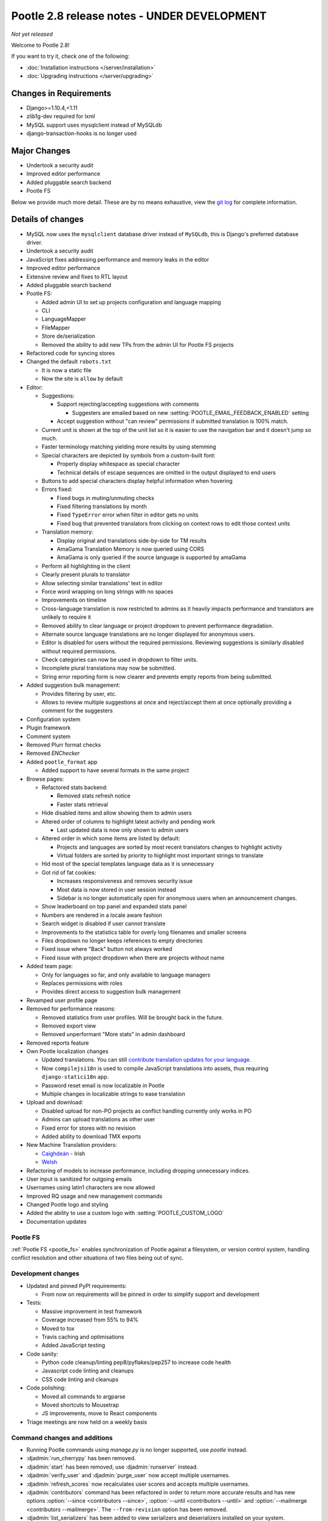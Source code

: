 ============================================
Pootle 2.8 release notes - UNDER DEVELOPMENT
============================================

*Not yet released*

Welcome to Pootle 2.8!

If you want to try it, check one of the following:

- :doc:`Installation instructions </server/installation>`
- :doc:`Upgrading instructions </server/upgrading>`


Changes in Requirements
=======================

- Django>=1.10.4,<1.11
- zlib1g-dev required for lxml
- MySQL support uses mysqlclient instead of MySQLdb
- django-transaction-hooks is no longer used


Major Changes
=============

- Undertook a security audit
- Improved editor performance
- Added pluggable search backend
- Pootle FS


Below we provide much more detail. These are by no means exhaustive, view the
`git log <https://github.com/translate/pootle/compare/2.7.6...master>`_ for
complete information.


Details of changes
==================

- MySQL now uses the ``mysqlclient`` database driver instead of ``MySQLdb``,
  this is Django's preferred database driver.
- Undertook a security audit
- JavaScript fixes addressing performance and memory leaks in the editor
- Improved editor performance
- Extensive review and fixes to RTL layout
- Added pluggable search backend
- Pootle FS:

  - Added admin UI to set up projects configuration and language mapping
  - CLI
  - LanguageMapper
  - FileMapper
  - Store de/serialization
  - Removed the ability to add new TPs from the admin UI for Pootle FS projects

- Refactored code for syncing stores
- Changed the default ``robots.txt``

  - It is now a static file
  - Now the site is ``allow`` by default

- Editor:

  - Suggestions:

    - Support rejecting/accepting suggestions with comments

      - Suggesters are emailed based on new
        :setting:`POOTLE_EMAIL_FEEDBACK_ENABLED` setting

    - Accept suggestion without "can review" permissions if submitted
      translation is 100% match.

  - Current unit is shown at the top of the unit list so it is easier to use
    the navigation bar and it doesn't jump so much.
  - Faster terminology matching yielding more results by using stemming
  - Special characters are depicted by symbols from a custom-built font:

    - Properly display whitespace as special character
    - Technical details of escape sequences are omitted in the output displayed
      to end users

  - Buttons to add special characters display helpful information when hovering
  - Errors fixed:

    - Fixed bugs in muting/unmuting checks
    - Fixed filtering translations by month
    - Fixed ``TypeError`` error when filter in editor gets no units
    - Fixed bug that prevented translators from clicking on context rows to
      edit those context units

  - Translation memory:

    - Display original and translations side-by-side for TM results
    - AmaGama Translation Memory is now queried using CORS
    - AmaGama is only queried if the source language is supported by amaGama

  - Perform all highlighting in the client
  - Clearly present plurals to translator
  - Allow selecting similar translations' text in editor
  - Force word wrapping on long strings with no spaces
  - Improvements on timeline
  - Cross-language translation is now restricted to admins as it heavily
    impacts performance and translators are unlikely to require it
  - Removed ability to clear language or project dropdown to prevent
    performance degradation.
  - Alternate source language translations are no longer displayed for
    anonymous users.
  - Editor is disabled for users without the required permissions. Reviewing
    suggestions is similarly disabled without required permissions.
  - Check categories can now be used in dropdown to filter units.
  - Incomplete plural translations may now be submitted.
  - String error reporting form is now clearer and prevents empty reports from
    being submitted.

- Added suggestion bulk management:

  - Provides filtering by user, etc.
  - Allows to review multiple suggestions at once and reject/accept them at
    once optionally providing a comment for the suggesters

- Configuration system
- Plugin framework
- Comment system
- Removed Plurr format checks
- Removed `ENChecker`
- Added ``pootle_format`` app

  - Added support to have several formats in the same project

- Browse pages:

  - Refactored stats backend:

    - Removed stats refresh notice
    - Faster stats retrieval

  - Hide disabled items and allow showing them to admin users
  - Altered order of columns to highlight latest activity and pending work

    - Last updated data is now only shown to admin users

  - Altered order in which some items are listed by default:

    - Projects and languages are sorted by most recent translators changes to
      highlight activity
    - Virtual folders are sorted by priority to highlight most important
      strings to translate

  - Hid most of the special templates language data as it is unnecessary
  - Got rid of fat cookies:

    - Increases responsiveness and removes security issue
    - Most data is now stored in user session instead
    - Sidebar is no longer automatically open for anonymous users when an
      announcement changes.

  - Show leaderboard on top panel and expanded stats panel
  - Numbers are rendered in a locale aware fashion
  - Search widget is disabled if user cannot translate
  - Improvements to the statistics table for overly long filenames and smaller
    screens
  - Files dropdown no longer keeps references to empty directories
  - Fixed issue where "Back" button not always worked
  - Fixed issue with project dropdown when there are projects without name

- Added team page:

  - Only for languages so far, and only available to language managers
  - Replaces permissions with roles
  - Provides direct access to suggestion bulk management

- Revamped user profile page

- Removed for performance reasons:

  - Removed statistics from user profiles. Will be brought back in the future.
  - Removed export view
  - Removed unperformant "More stats" in admin dashboard

- Removed reports feature
- Own Pootle localization changes

  - Updated translations. You can still `contribute translation updates for
    your language <http://pootle.locamotion.org/projects/pootle/>`_.
  - Now ``compilejsi18n`` is used to compile JavaScript translations into
    assets, thus requiring ``django-statici18n`` app.
  - Password reset email is now localizable in Pootle
  - Multiple changes in localizable strings to ease translation

- Upload and download:

  - Disabled upload for non-PO projects as conflict handling currently only
    works in PO
  - Admins can upload translations as other user
  - Fixed error for stores with no revision
  - Added ability to download TMX exports

- New Machine Translation providers:

  - `Caighdeán <https://github.com/kscanne/caighdean/blob/master/API.md>`_ -
    Irish
  - `Welsh <http://techiaith.cymru/api/translation/?lang=en>`_

- Refactoring of models to increase performance, including dropping unnecessary
  indices.

- User input is sanitized for outgoing emails
- Usernames using latin1 characters are now allowed
- Improved RQ usage and new management commands
- Changed Pootle logo and styling
- Added the ability to use a custom logo with :setting:`POOTLE_CUSTOM_LOGO`
- Documentation updates


Pootle FS
---------

:ref:`Pootle FS <pootle_fs>` enables synchronization of Pootle against a
filesystem, or version control system, handling conflict resolution and other
situations of two files being out of sync.


Development changes
-------------------

- Updated and pinned PyPI requirements:

  - From now on requirements will be pinned in order to simplify support and
    development

- Tests:

  - Massive improvement in test framework
  - Coverage increased from 55% to 94%
  - Moved to tox
  - Travis caching and optimisations
  - Added JavaScript testing

- Code sanity:

  - Python code cleanup/linting pep8/pyflakes/pep257 to increase code health
  - Javascript code linting and cleanups
  - CSS code linting and cleanups

- Code polishing:

  - Moved all commands to argparse
  - Moved shortcuts to Mousetrap
  - JS improvements, move to React components

- Triage meetings are now held on a weekly basis


Command changes and additions
-----------------------------

- Running Pootle commands using `manage.py` is no longer supported, use
  `pootle` instead.
- :djadmin:`run_cherrypy` has been removed.
- :djadmin:`start` has been removed, use :djadmin:`runserver` instead.
- :djadmin:`verify_user` and :djadmin:`purge_user` now accept multiple
  usernames.
- :djadmin:`refresh_scores` now recalculates user scores and accepts
  multiple usernames.
- :djadmin:`contributors` command has been refactored in order to return more
  accurate results and has new options
  :option:`--since <contributors --since>`,
  :option:`--until <contributors --until>` and
  :option:`--mailmerge <contributors --mailmerge>`. The ``--from-revision``
  option has been removed.
- :djadmin:`list_serializers` has been added to view serializers and
  deserializers installed on your system.
- :djadmin:`flush_cache` flushes ``default``, ``redis`` caches,
  accepts :option:`--rqdata <flush_cache --rqdata>`,
  :option:`--django-cache <flush_cache --django-cache>` options.
- :djadmin:`config` was added to get, set, list, append and clear configuration
  settings.
- :djadmin:`init_fs_project` was added.
- :djadmin:`set_filetype` was added.
- Removed ``refresh_stats`` and ``clear_stats`` commands.
- :djadmin:`export` is now able to export zipped TMX files per translation
  project with the :option:`--tmx <export --tmx>` option.
  :option:`--rotate <export --rotate>` option allows old files to be removed.
- Added `schema` command that allows to dump the database schema.


Changes in settings
-------------------

- MySQL database connections should now use `STRICT_TRANS_TABLES`.
- :setting:`POOTLE_SCORE_COEFFICENTS` has been removed and replaced with
  :setting:`POOTLE_SCORES`.
- :setting:`POOTLE_SCORES` accepts custom settings for user scores calculation.
- :setting:`POOTLE_TM_SERVER` no longer receives the ``MIN_SCORE`` parameter,
  as it was misleading and had questionable effects.
- :setting:`POOTLE_TM_SERVER` now accepts a ``MIN_SIMILARITY`` parameter, to
  filter out results which might be irrelevant. To learn more, check the
  documenation on :setting:`MIN_SIMILARITY <POOTLE_TM_SERVER-MIN_SIMILARITY>`.
- :setting:`POOTLE_SEARCH_BACKEND` was added, to allow configuring the search
  backend to be used.
- Changed the default value for `ACCOUNT_SESSION_REMEMBER
  <https://django-allauth.readthedocs.io/en/latest/configuration.html>`_ so now
  sessions are always remembered.
- :setting:`POOTLE_EMAIL_FEEDBACK_ENABLED` was added, to allow disabling
  sending emails to suggesters when suggestions are accepted or rejected.
- Added new :setting:`POOTLE_CUSTOM_LOGO`, :setting:`POOTLE_FS_WORKING_PATH`
  and :setting:`POOTLE_CANONICAL_URL` settings.
- Deprecated `POOTLE_QUALITY_CHECKER` setting.
- Added new :setting:`POOTLE_SQL_MIGRATIONS` setting.
- :setting:`POOTLE_MARKUP_FILTER` defaults to `'markdown'`, and `None`,
  `'html'`, `'textile'` and `'restructuredtext'` values have been deprecated.
  Deployments using any deprecated markup must migrate manually to Markdown.
  This setting will be removed in the future since Markdown will be the only
  available markup.


Credits
=======

This release was made possible by the following people:

Ryan Northey, Dwayne Bailey, Julen Ruiz Aizpuru, Taras Semenenko, Leandro
Regueiro, Igor Afanasyev, Claude Paroz, Safa Alfulaij, Rene Ladan, Kevin
Scannell, Jason P. Pickering, Eamonn Lawlor, Alexander Lakhin, Robbie Cole,
Rhoslyn Prys, Prasasto Adi, Nootan Ghimire, Mikhail Paulyshka, Mike Robinson,
leonardcj, Henrik Feldt, Francesc Ortiz, Allan Nordhøy, Christian Lohmaier,
Burhan Khalid, Arash Mousavi, Andy Kittner, Adam Chainz.

And to all our bug finders, testers and translators, a Very BIG Thank You.
